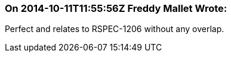 === On 2014-10-11T11:55:56Z Freddy Mallet Wrote:
Perfect and relates to RSPEC-1206 without any overlap.

